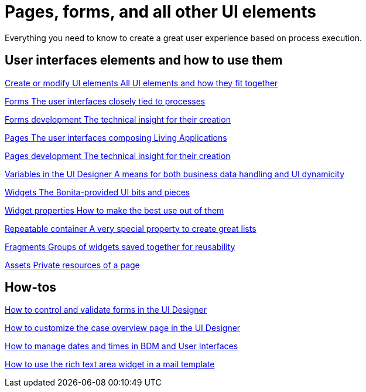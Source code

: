 
= Pages, forms, and all other UI elements
:page-aliases: ROOT:pages-and-forms.adoc
:description: Everything you need to know to create a great user experience based on process execution.

{description}

[.card-section]
== User interfaces elements and how to use them

[.card.card-index]
--
xref:ROOT:create-or-modify-a-page.adoc[[.card-title]#Create or modify UI elements# [.card-body.card-content-overflow]#pass:q[All UI elements and how they fit together]#]
--

[.card.card-index]
--
xref:forms.adoc[[.card-title]#Forms# [.card-body.card-content-overflow]#pass:q[The user interfaces closely tied to processes]#]
--

[.card.card-index]
--
xref:ROOT:forms-development.adoc[[.card-title]#Forms development# [.card-body.card-content-overflow]#pass:q[The technical insight for their creation]#]
--

[.card.card-index]
--
xref:ROOT:pages.adoc[[.card-title]#Pages# [.card-body.card-content-overflow]#pass:q[The user interfaces composing Living Applications]#]
--

[.card.card-index]
--
xref:ROOT:pages-development.adoc[[.card-title]#Pages development# [.card-body.card-content-overflow]#pass:q[The technical insight for their creation]#]
--

[.card.card-index]
--
xref:variables.adoc[[.card-title]#Variables in the UI Designer# [.card-body.card-content-overflow]#pass:q[A means for both business data handling and UI dynamicity]#]
--

[.card.card-index]
--
xref:ROOT:widgets.adoc[[.card-title]#Widgets# [.card-body.card-content-overflow]#pass:q[The Bonita-provided UI bits and pieces]#]
--

[.card.card-index]
--
xref:ROOT:widget-properties.adoc[[.card-title]#Widget properties# [.card-body.card-content-overflow]#pass:q[How to make the best use out of them]#]
--

[.card.card-index]
--
xref:ROOT:repeat-a-container-for-a-collection-of-data.adoc[[.card-title]#Repeatable container# [.card-body.card-content-overflow]#pass:q[A very special property to create great lists]#]
--

[.card.card-index]
--
xref:ROOT:fragments.adoc[[.card-title]#Fragments# [.card-body.card-content-overflow]#pass:q[Groups of widgets saved together for reusability]#]
--

[.card.card-index]
--
xref:ROOT:assets.adoc[[.card-title]#Assets# [.card-body.card-content-overflow]#pass:q[Private resources of a page]#]
--


[.card-section]
== How-tos

[.card.card-index]
--
xref:ROOT:manage-control-in-forms.adoc[[.card-title]#How to control and validate forms in the UI Designer# [.card-body.card-content-overflow]#pass:q[]#]
--

[.card.card-index]
--
xref:ROOT:uid-case-overview-tutorial.adoc[[.card-title]#How to customize the case overview page in the UI Designer# [.card-body.card-content-overflow]#pass:q[]#]
--

[.card.card-index]
--
xref:ROOT:datetimes-management-tutorial.adoc[[.card-title]#How to manage dates and times in BDM and User Interfaces# [.card-body.card-content-overflow]#pass:q[]#]
--

[.card.card-index]
--
xref:rta-mail-template.adoc[[.card-title]#How to use the rich text area widget in a mail template# [.card-body.card-content-overflow]#pass:q[]#]
--
